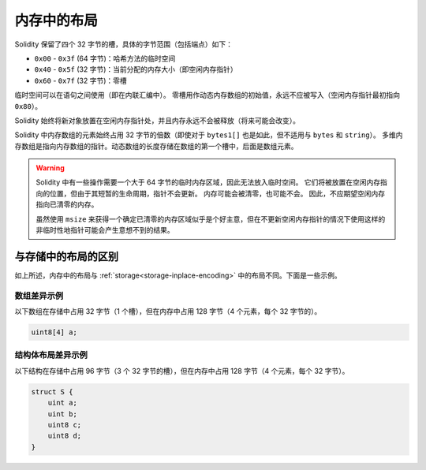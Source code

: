 .. index: memory layout

****************
内存中的布局
****************

Solidity 保留了四个 32 字节的槽，具体的字节范围（包括端点）如下：

- ``0x00`` - ``0x3f`` (64 字节)：哈希方法的临时空间
- ``0x40`` - ``0x5f`` (32 字节)：当前分配的内存大小（即空闲内存指针）
- ``0x60`` - ``0x7f`` (32 字节)：零槽

临时空间可以在语句之间使用（即在内联汇编中）。
零槽用作动态内存数组的初始值，永远不应被写入（空闲内存指针最初指向 ``0x80``）。

Solidity 始终将新对象放置在空闲内存指针处，并且内存永远不会被释放（将来可能会改变）。

Solidity 中内存数组的元素始终占用 32 字节的倍数（即使对于 ``bytes1[]`` 也是如此，但不适用与 ``bytes`` 和 ``string``）。
多维内存数组是指向内存数组的指针。动态数组的长度存储在数组的第一个槽中，后面是数组元素。

.. warning::
  Solidity 中有一些操作需要一个大于 64 字节的临时内存区域，因此无法放入临时空间。
  它们将被放置在空闲内存指向的位置，但由于其短暂的生命周期，指针不会更新。
  内存可能会被清零，也可能不会。
  因此，不应期望空闲内存指向已清零的内存。

  虽然使用 ``msize`` 来获得一个确定已清零的内存区域似乎是个好主意，但在不更新空闲内存指针的情况下使用这样的非临时性地指针可能会产生意想不到的结果。


与存储中的布局的区别
========================

如上所述，内存中的布局与 :ref:`storage<storage-inplace-encoding>` 中的布局不同。下面是一些示例。

数组差异示例
----------------

以下数组在存储中占用 32 字节（1 个槽），但在内存中占用 128 字节（4 个元素，每个 32 字节的）。

.. code-block:: solidity

    uint8[4] a;



结构体布局差异示例
-----------------------

以下结构在存储中占用 96 字节（3 个 32 字节的槽），但在内存中占用 128 字节（4 个元素，每个 32 字节）。

.. code-block:: solidity

    struct S {
        uint a;
        uint b;
        uint8 c;
        uint8 d;
    }